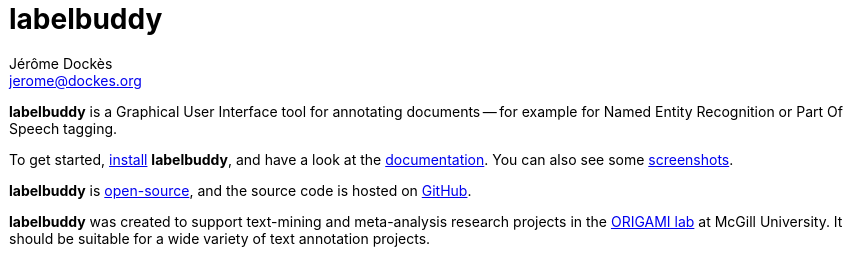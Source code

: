 = labelbuddy
Jérôme Dockès <jerome@dockes.org>
:homepage: https://jeromedockes.github.io/labelbuddy/
:lang: en
:webfonts!:
:nofooter:
:idprefix:
:idseparator: -
:prewrap!:
:toc:
:source-highlighter: pygments
:lbppa: https://launchpad.net/~jdockes/+archive/ubuntu/labelbuddy
:lbppapackages: https://launchpad.net/~jdockes/+archive/ubuntu/labelbuddy/+packages
:ghreleases: https://github.com/jeromedockes/labelbuddy/releases
:ghrepo: https://github.com/jeromedockes/labelbuddy/
:lblicense: https://github.com/jeromedockes/labelbuddy/blob/main/LICENSE.txt
:polinelab-home: https://neurodatascience.github.io/
:lb: pass:q[*labelbuddy*]
:doca: pass:q[*doccano*]


{lb} is a Graphical User Interface tool for annotating documents -- for example for Named Entity Recognition or Part Of Speech tagging.

To get started, <<installation.adoc#,install>> {lb}, and have a look at the <<documentation.adoc#,documentation>>.
You can also see some <<screenshots.adoc#,screenshots>>.

{lb} is {lblicense}[open-source], and the source code is hosted on {ghrepo}[GitHub].

{lb} was created to support text-mining and meta-analysis research projects in the {polinelab-home}[ORIGAMI lab] at McGill University.
It should be suitable for a wide variety of text annotation projects.
